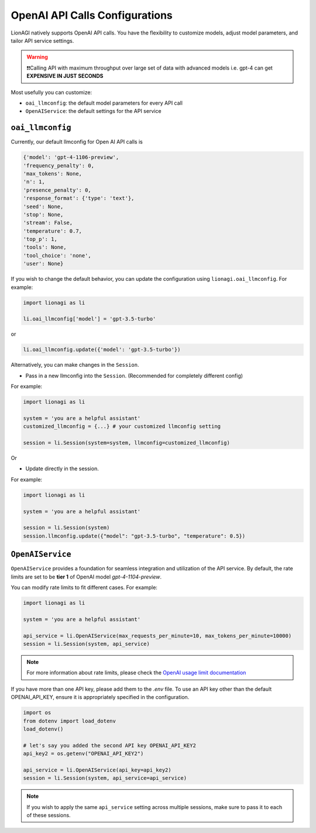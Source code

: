 OpenAI API Calls Configurations
===============================

LionAGI natively supports OpenAI API calls. You have the flexibility to customize models, adjust model parameters, and
tailor API service settings.

.. warning::
   ❗❗Calling API with maximum throughput over large set of data with advanced models i.e. gpt-4 can
   get **EXPENSIVE IN JUST SECONDS**


Most usefully you can customize:

- ``oai_llmconfig``: the default model parameters for every API call
- ``OpenAIService``: the default settings for the API service

``oai_llmconfig``
-----------------

Currently, our default llmconfig for Open AI API calls is

.. code-block:: python

   {'model': 'gpt-4-1106-preview',
   'frequency_penalty': 0,
   'max_tokens': None,
   'n': 1,
   'presence_penalty': 0,
   'response_format': {'type': 'text'},
   'seed': None,
   'stop': None,
   'stream': False,
   'temperature': 0.7,
   'top_p': 1,
   'tools': None,
   'tool_choice': 'none',
   'user': None}

If you wish to change the default behavior, you can update the configuration using ``lionagi.oai_llmconfig``.
For example:

.. code-block:: python

   import lionagi as li

   li.oai_llmconfig['model'] = 'gpt-3.5-turbo'

or

.. code-block:: python

   li.oai_llmconfig.update({'model': 'gpt-3.5-turbo'})

Alternatively, you can make changes in the ``Session``.

- Pass in a new llmconfig into the ``Session``. (Recommended for completely different config)

For example:

.. code-block:: python

   import lionagi as li

   system = 'you are a helpful assistant'
   customized_llmconfig = {...} # your customized llmconfig setting

   session = li.Session(system=system, llmconfig=customized_llmconfig)

Or

- Update directly in the session.

For example:

.. code-block:: python

   import lionagi as li

   system = 'you are a helpful assistant'

   session = li.Session(system)
   session.llmconfig.update({"model": "gpt-3.5-turbo", "temperature": 0.5})

``OpenAIService``
-----------

``OpenAIService`` provides a foundation for seamless integration and utilization of the API service. By default, the
rate limits are set to be **tier 1** of OpenAI model `gpt-4-1104-preview`.


You can modify rate limits to fit different cases. For example:

.. code-block:: python

   import lionagi as li

   system = 'you are a helpful assistant'

   api_service = li.OpenAIService(max_requests_per_minute=10, max_tokens_per_minute=10000)
   session = li.Session(system, api_service)

.. note::

   For more information about rate limits, please check the `OpenAI usage limit documentation <https://platform.openai.com/docs/guides/rate-limits?context=tier-free)>`_

If you have more than one API key, please add them to the `.env` file. To use an API key other than the default
OPENAI_API_KEY, ensure it is appropriately specified in the configuration.

.. code-block:: python

   import os
   from dotenv import load_dotenv
   load_dotenv()

   # let's say you added the second API key OPENAI_API_KEY2
   api_key2 = os.getenv("OPENAI_API_KEY2")

   api_service = li.OpenAIService(api_key=api_key2)
   session = li.Session(system, api_service=api_service)

.. note::

   If you wish to apply the same ``api_service`` setting across multiple sessions, make sure to pass it to each of these sessions.